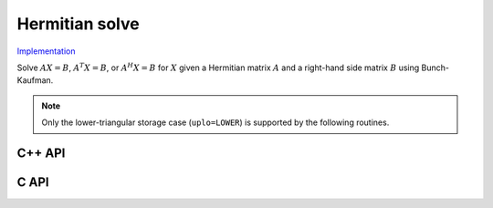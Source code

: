 Hermitian solve
===============

`Implementation <https://github.com/elemental/Elemental/blob/master/src/lapack-like/solve/HermitianSolve.cpp>`__

Solve :math:`AX=B`, :math:`A^T X = B`, or :math:`A^H X = B` for :math:`X` 
given a Hermitian matrix :math:`A` and a right-hand side matrix
:math:`B` using Bunch-Kaufman.

.. note::

   Only the lower-triangular storage case (``uplo=LOWER``) is supported by
   the following routines.

C++ API
-------

.. cpp:function:: void HermitianSolve( UpperOrLower uplo, Orientation orientation, Matrix<F>& A, Matrix<F>& B, LDLPivotType pivotType=BUNCH_KAUFMAN_A )
.. cpp:function:: void HermitianSolve( UpperOrLower uplo, Orientation orientation, AbstractDistMatrix<F>& A, AbstractDistMatrix<F>& B, LDLPivotType pivotType=BUNCH_KAUFMAN_A )

C API
-----

.. c:function:: ElError ElHermitianSolve_c( ElUpperOrLower uplo, ElOrientation orientation, ElMatrix_c A, ElMatrix_c B )
.. c:function:: ElError ElHermitianSolve_z( ElUpperOrLower uplo, ElOrientation orientation, ElMatrix_z A, ElMatrix_z B )
.. c:function:: ElError ElHermitianSolveDist_c( ElUpperOrLower uplo, ElOrientation orientation, ElDistMatrix_c A, ElDistMatrix_c B )
.. c:function:: ElError ElHermitianSolveDist_z( ElUpperOrLower uplo, ElOrientation orientation, ElDistMatrix_z A, ElDistMatrix_z B )


